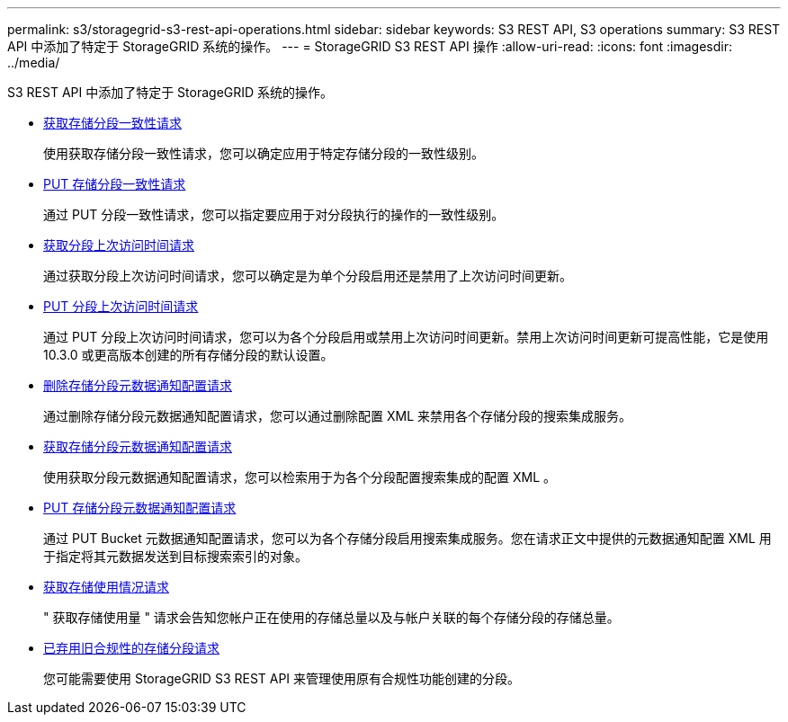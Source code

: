 ---
permalink: s3/storagegrid-s3-rest-api-operations.html 
sidebar: sidebar 
keywords: S3 REST API, S3 operations 
summary: S3 REST API 中添加了特定于 StorageGRID 系统的操作。 
---
= StorageGRID S3 REST API 操作
:allow-uri-read: 
:icons: font
:imagesdir: ../media/


[role="lead"]
S3 REST API 中添加了特定于 StorageGRID 系统的操作。

* xref:../s3/get-bucket-consistency-request.adoc[获取存储分段一致性请求]
+
使用获取存储分段一致性请求，您可以确定应用于特定存储分段的一致性级别。

* xref:../s3/put-bucket-consistency-request.adoc[PUT 存储分段一致性请求]
+
通过 PUT 分段一致性请求，您可以指定要应用于对分段执行的操作的一致性级别。

* xref:../s3/get-bucket-last-access-time-request.adoc[获取分段上次访问时间请求]
+
通过获取分段上次访问时间请求，您可以确定是为单个分段启用还是禁用了上次访问时间更新。

* xref:../s3/put-bucket-last-access-time-request.adoc[PUT 分段上次访问时间请求]
+
通过 PUT 分段上次访问时间请求，您可以为各个分段启用或禁用上次访问时间更新。禁用上次访问时间更新可提高性能，它是使用 10.3.0 或更高版本创建的所有存储分段的默认设置。

* xref:../s3/delete-bucket-metadata-notification-configuration-request.adoc[删除存储分段元数据通知配置请求]
+
通过删除存储分段元数据通知配置请求，您可以通过删除配置 XML 来禁用各个存储分段的搜索集成服务。

* xref:../s3/get-bucket-metadata-notification-configuration-request.adoc[获取存储分段元数据通知配置请求]
+
使用获取分段元数据通知配置请求，您可以检索用于为各个分段配置搜索集成的配置 XML 。

* xref:../s3/put-bucket-metadata-notification-configuration-request.adoc[PUT 存储分段元数据通知配置请求]
+
通过 PUT Bucket 元数据通知配置请求，您可以为各个存储分段启用搜索集成服务。您在请求正文中提供的元数据通知配置 XML 用于指定将其元数据发送到目标搜索索引的对象。

* xref:../s3/get-storage-usage-request.adoc[获取存储使用情况请求]
+
" 获取存储使用量 " 请求会告知您帐户正在使用的存储总量以及与帐户关联的每个存储分段的存储总量。

* xref:../s3/deprecated-bucket-requests-for-legacy-compliance.adoc[已弃用旧合规性的存储分段请求]
+
您可能需要使用 StorageGRID S3 REST API 来管理使用原有合规性功能创建的分段。


